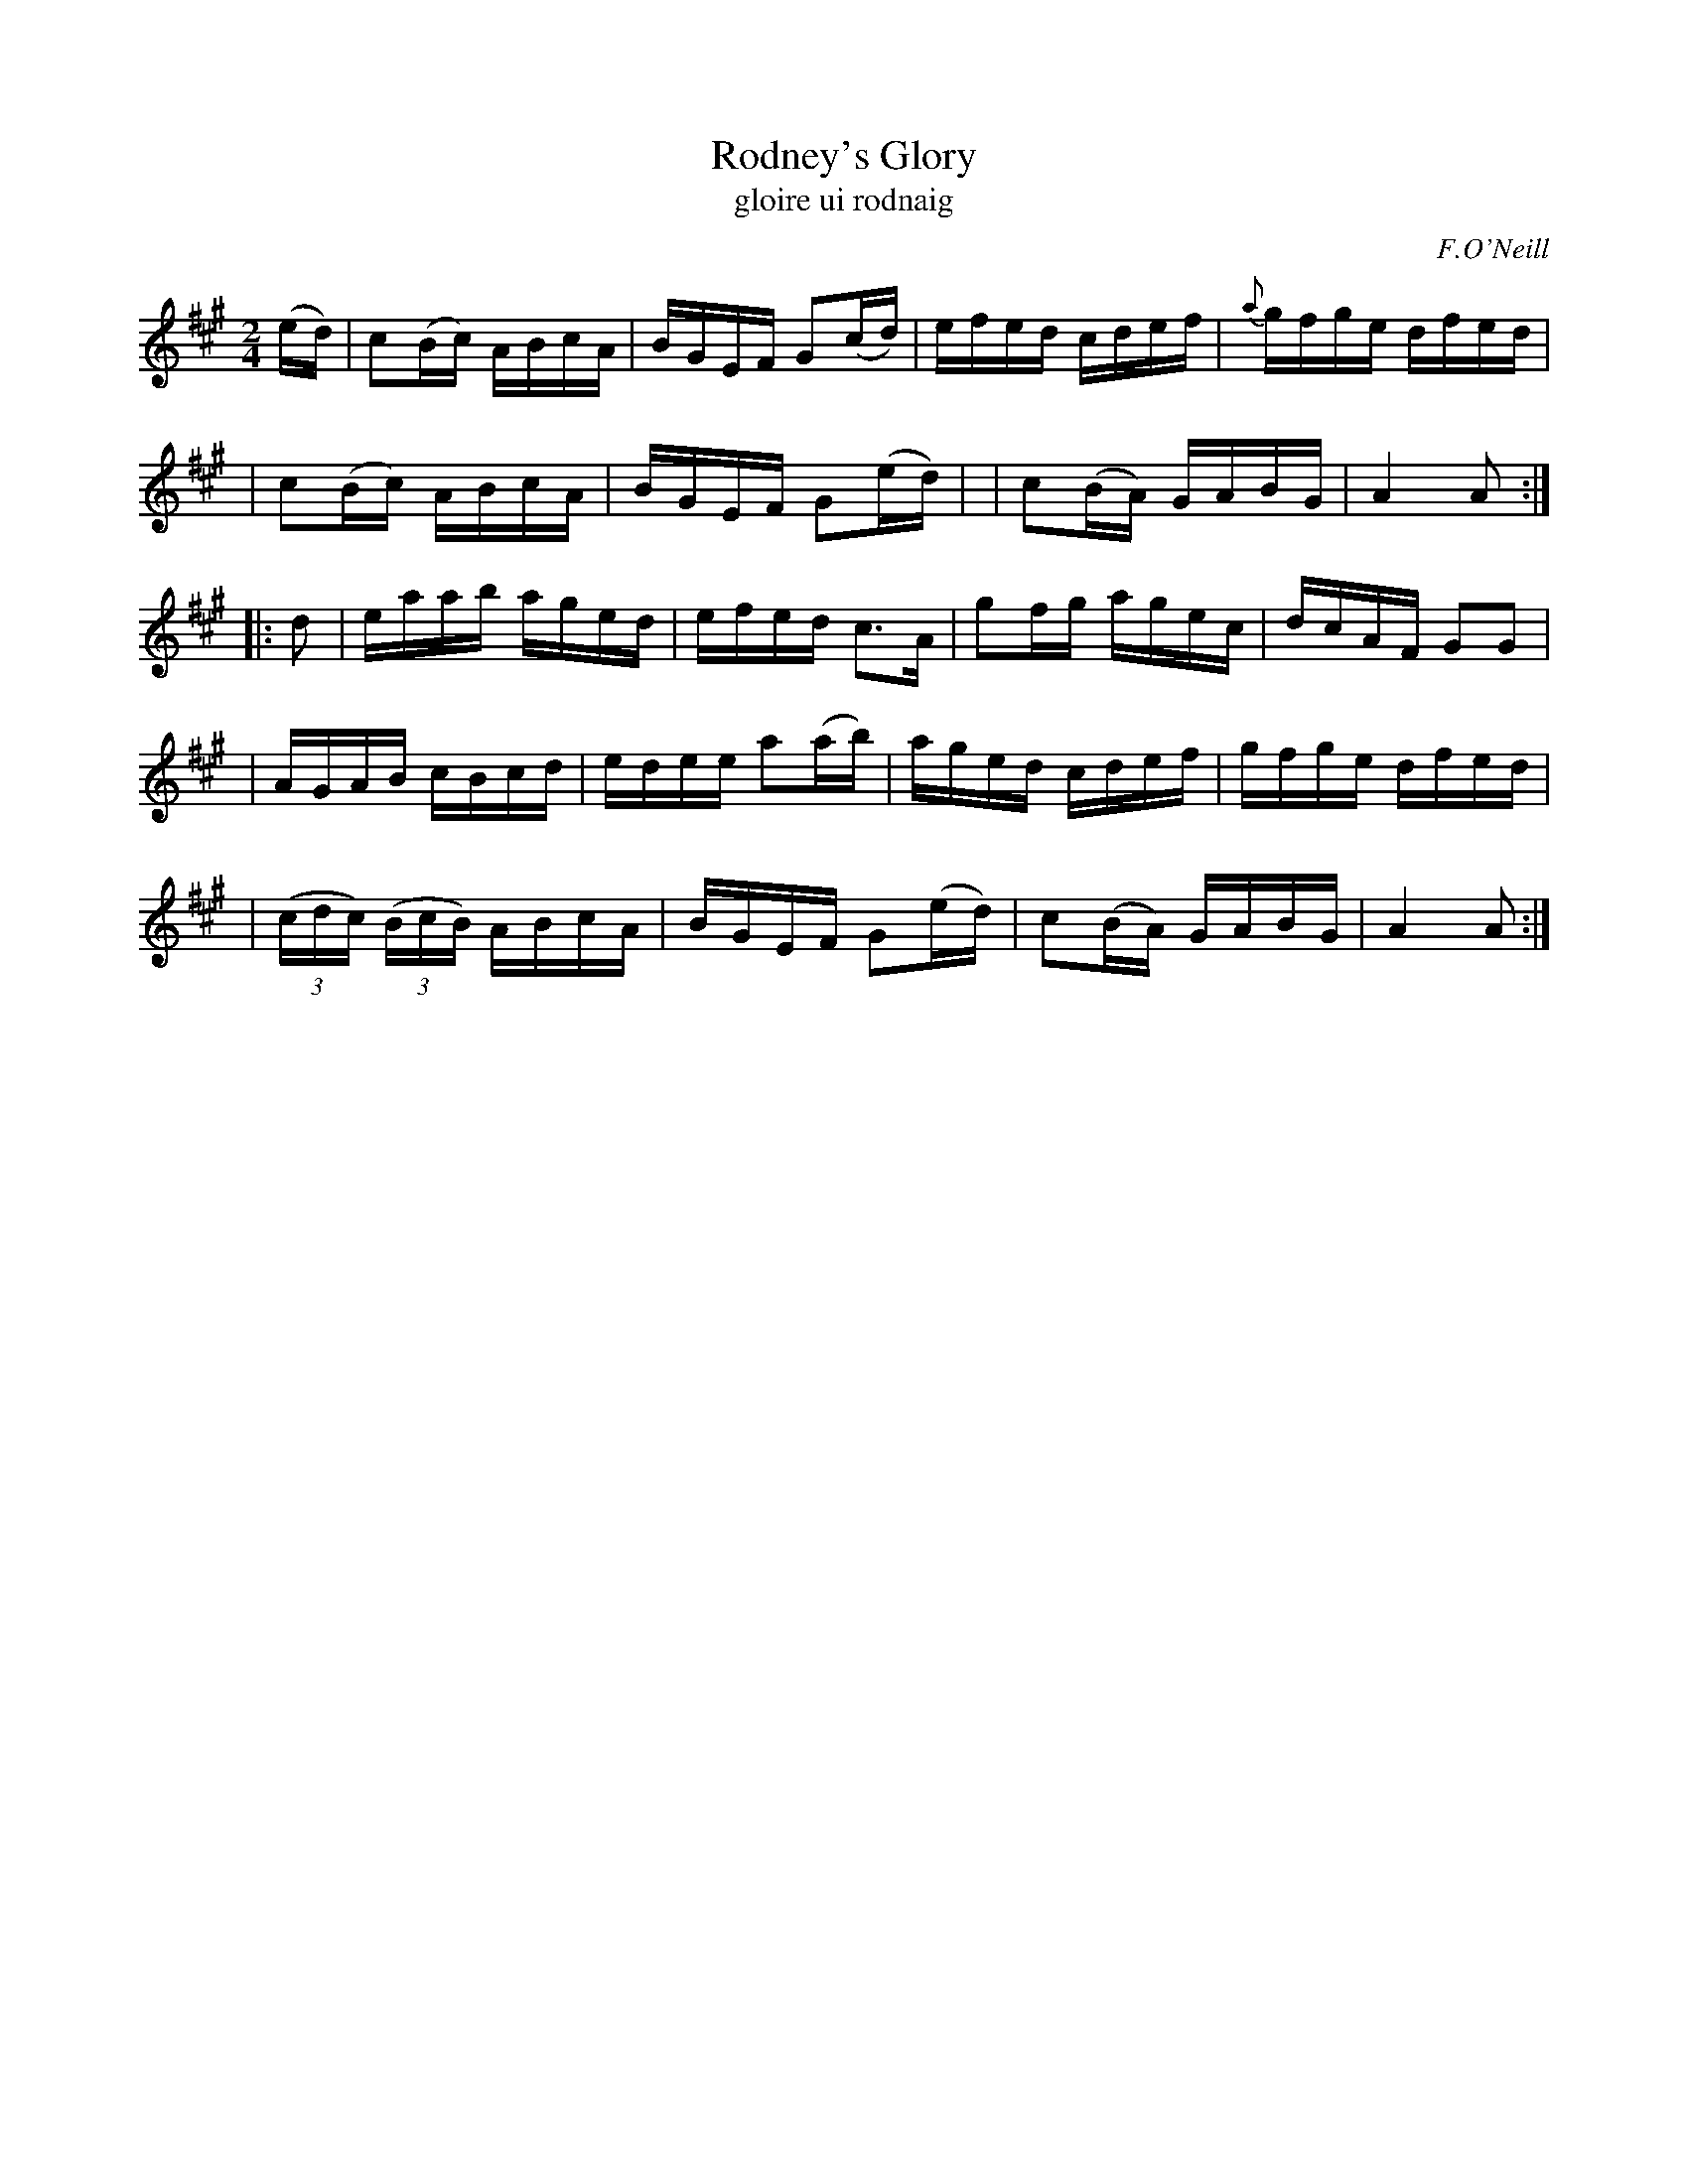 X: 1784
T: Rodney's Glory
T: gloire ui rodnaig
R: reel, "long dance"
%S: s:5 b:20(4+4+4+4+4)
B: O'Neill's "Music of Ireland" #1784
O: F.O'Neill
Z: Robert Thorpe (thorpe@skep.com)
Z: ABCMUS 1.0
M: 2/4
L: 1/16
%Q: 120
%%slurgraces yes
%%graceslurs yes
K: A
(ed) \
| c2(Bc) ABcA | BGEF G2(cd) | efed cdef | {a}gfge dfed |
| c2(Bc) ABcA | BGEF G2(ed) | | c2(BA) GABG | A4 A2 :|
|: d2 \
| eaab aged | efed c3A | g2fg agec | dcAF G2G2 |
| AGAB cBcd | edee a2(ab) | aged cdef | gfge dfed |
| (3(cdc) (3(BcB) ABcA | BGEF G2(ed) | c2(BA) GABG | A4 A2 :|
